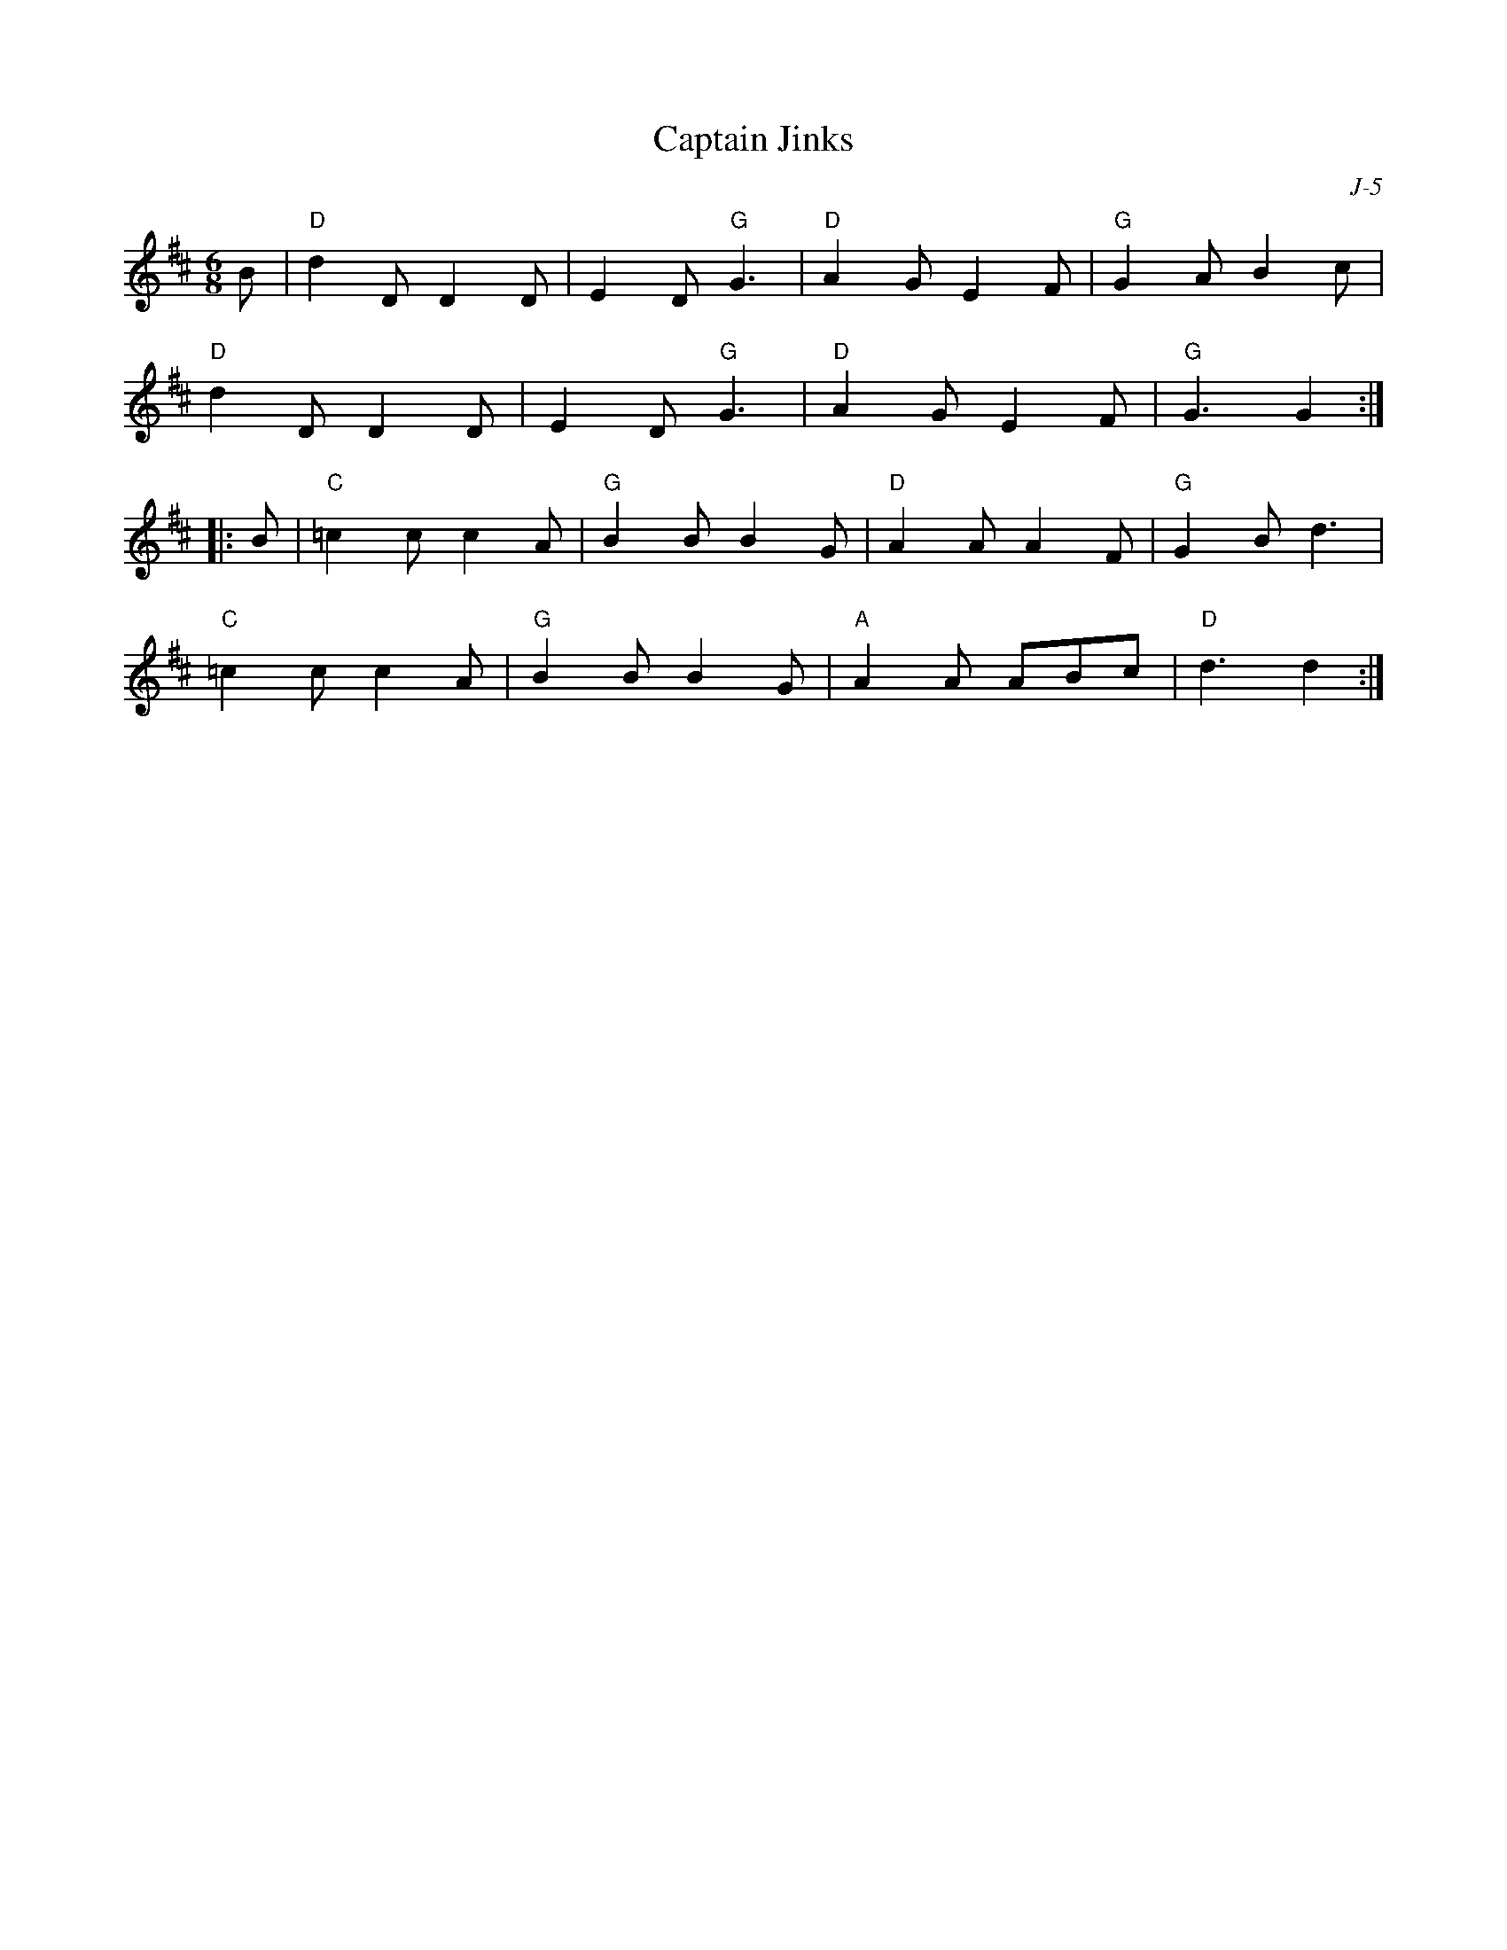 X:1
T: Captain Jinks
C: J-5
M: 6/8
Z:
R: jig
K: D
B| "D"d2D D2D| E2D "G"G3| "D"A2G E2F| "G"G2A B2c|
   "D"d2D D2D| E2D "G"G3| "D"A2G E2F| "G"G3 G2 :|
|:\
B| "C"=c2c c2A| "G"B2B B2G| "D"A2A A2F| "G"G2B d3|
   "C"=c2c c2A| "G"B2B B2G| "A"A2A ABc| "D"d3 d2 :|
%

